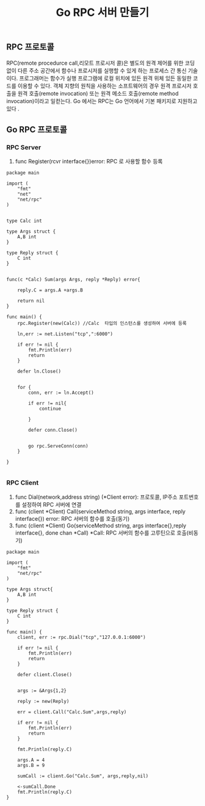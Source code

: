 #+TITLE:Go RPC 서버 만들기
#+STARTUP:showall

** RPC 프로토콜 
RPC(remote procedurce call,리모트 프로시저 콜)은 별도의 원격 제어를 위한 코딩 없이 다른 주소 공간에서 함수나 프로시저를 실행할 수 있게 하는 프로세스 간 통신 기술이다. 프로그래머는 함수가 실행 프로그램에 로컬 위치에 있든 원격 위체 있든 동일한 코드를 이용할 수 있다. 
객체 지향의 원칙을 사용하는 소프트웨어의 경우 원격 프로시저 호출을 원격 호출(remote invocation) 또는 원격 메소드 호출(remote method invocation)이라고 일컫는다.
Go 에서는 RPC는 Go 언어에서 기본 패키지로 지원하고있다 .

** Go RPC 프로토콜
*** RPC Server 
   1. func Register(rcvr interface{})error: RPC 로 사용할 함수 등록

#+BEGIN_SRC
package main

import (
	"fmt"
	"net"
	"net/rpc"
)


type Calc int

type Args struct {
	A,B int
}

type Reply struct {
	C int
}


func(c *Calc) Sum(args Args, reply *Reply) error{

	reply.C = args.A +args.B

	return nil
}

func main() {
	rpc.Register(new(Calc)) //Calc  타입의 인스턴스를 생성하여 서버에 등록

	ln,err := net.Listen("tcp",":6000")

	if err != nil {
		fmt.Println(err)
		return 
	}

	defer ln.Close()


	for {
		conn, err := ln.Accept()

		if err != nil{
			continue
			
		}

		defer conn.Close()


		go rpc.ServeConn(conn)
	}
	
}

#+END_SRC


*** RPC Client
    1. func Dial(network,address string) (*Client error): 프로토콜, IP주소 포트번호를 설정하여 RPC 서버에 연결
    2. func (client *Client) Call(serviceMethod string, args interface, reply interface{}) error: RPC 서버의 함수를 호출(동기)
    3. func (client *Client) Go(serviceMethod string, args interface{},reply interface{}, done chan *Call) *Call: RPC 서버의 함수를 고루틴으로 호출(비동기)
#+BEGIN_SRC
package main

import (
	"fmt"
	"net/rpc"
)

type Args struct{
	A,B int
}

type Reply struct {
	C int
}

func main() {
	client, err := rpc.Dial("tcp","127.0.0.1:6000")

	if err != nil {
		fmt.Println(err)
		return
	}

	defer client.Close()


	args := &Args{1,2}

	reply := new(Reply)

	err = client.Call("Calc.Sum",args,reply)

	if err != nil {
		fmt.Println(err)
		return 
	}

	fmt.Println(reply.C)

	args.A = 4
	args.B = 9

	sumCall := client.Go("Calc.Sum", args,reply,nil)

	<-sumCall.Done
	fmt.Println(reply.C)
}

#+END_SRC


